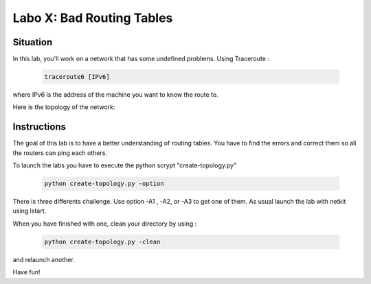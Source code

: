 ============================
Labo X: Bad Routing Tables
============================

Situation
---------


In this lab, you'll work on a network that has some undefined problems. Using Traceroute :

 .. code:: console

    traceroute6 [IPv6]

where IPv6 is the address of the machine you want to know the route to.

Here is the topology of the network:

  .. figure:: ../../png/labs/traceroute/topology.png
     :align: center
     :scale: 100

Instructions
------------

The goal of this lab is to have a better understanding of  routing tables. You have to find the errors and correct them so all the routers can ping each others.

To launch the labs you have to execute the python scrypt "create-topology.py"

 .. code:: console

    python create-topology.py -option

There is three differents challenge. Use option -A1 , -A2, or -A3 to get one of them.
As usual launch the lab with netkit using lstart.

When you have finished with one, clean your directory by using :

 .. code:: console

    python create-topology.py -clean

and relaunch another.

Have fun!
